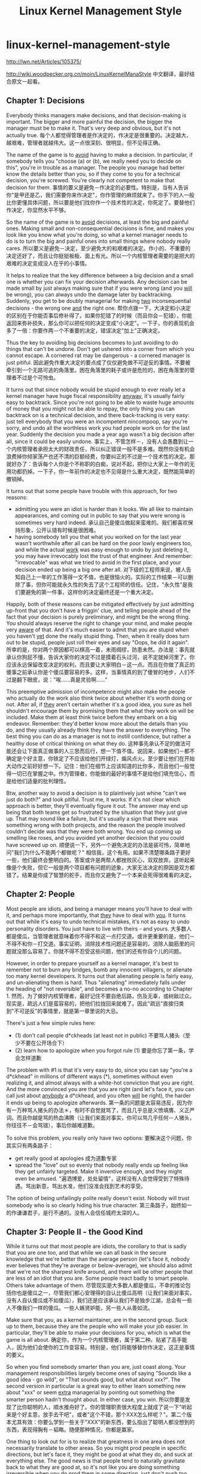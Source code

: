 * linux-kernel-management-style
#+TITLE: Linux Kernel Management Style

http://lwn.net/Articles/105375/

http://wiki.woodpecker.org.cn/moin/LinuxKernelManaStyle 中文翻译，最好结合原文一起看。

** Chapter 1: Decisions
Everybody thinks managers make decisions, and that decision-making is important.  The bigger and more painful the decision, the bigger the manager must be to make it.  That's very deep and obvious, but it's not actually true. 每个人都觉得管理者是作决定的，作决定是很重要的。决定越大、越艰难，管理者就越伟大。这一点很深刻、很明显，但不见得正确。

The name of the game is to _avoid_ having to make a decision.  In particular, if somebody tells you "choose (a) or (b), we really need you to decide on this", you're in trouble as a manager.  The people you manage had better know the details better than you, so if they come to you for a technical decision, you're screwed.  You're clearly not competent to make that decision for them. 事情的要义是避免－作决定的必要性。特别是，当有人告诉你"是甲还是乙，我们需要你来作决定"，你作管理的麻烦就来了。你手下的人一般比你更懂具体问题，所以要是他们找你作一个技术性的决定，你死定了。要替他们作决定，你显然水平不够。

So the name of the game is to _avoid_ decisions, at least the big and painful ones.  Making small and non-consequential decisions is fine, and makes you look like you know what you're doing, so what a kernel manager needs to do is to turn the big and painful ones into small things where nobody really cares. 所以要义是避免－决定，至少避免大的和艰难的决定。作小的、不重要的决定还好了，而且让你挺挺板板、面上有光。所以一个内核管理者需要的是把大的艰难的决定变成没人在乎的小事情。

It helps to realize that the key difference between a big decision and a small one is whether you can fix your decision afterwards.  Any decision can be made small by just always making sure that if you were wrong (and you _will_ be wrong), you can always undo the damage later by backtracking.  Suddenly, you get to be doubly managerial for making _two_ inconsequential decisions - the wrong one _and_ the right one. 帮你点拨一下，大决定和小决定的区别在于你能否事后修补得了。如果你犯错了的时候（而且你会－犯错），你能返回来弥补损失，那么你可以把任何的决定变成"小决定"。一下子，你的表现机会多了一倍：你要作两－个不重要的决定，错误决定"加上"正确决定。

Thus the key to avoiding big decisions becomes to just avoiding to do things that can't be undone.  Don't get ushered into a corner from which you cannot escape.  A cornered rat may be dangerous - a cornered manager is just pitiful. 因此避免作重大决定的要点成了仅仅避免做不可逆反的事情。不要被牵引到一个无路可逃的角落里。困在角落里的耗子或许是危险的，困在角落里的管理者不过是个可怜虫。

It turns out that since nobody would be stupid enough to ever really let a kernel manager have huge fiscal responsibility _anyway_, it's usually fairly easy to backtrack. Since you're not going to be able to waste huge amounts of money that you might not be able to repay, the only thing you can backtrack on is a technical decision, and there back-tracking is very easy: just tell everybody that you were an incompetent nincompoop, say you're sorry, and undo all the worthless work you had people work on for the last year.  Suddenly the decision you made a year ago wasn't a big decision after all, since it could be easily undone. 事实上，不管怎样－，没有人会愚蠢到让一个内核管理者承担太大的财政责任，所以纠正错误一般不是多难。既然你没有机会浪费掉你倾家荡产也还不清的巨额经费，你要纠正的不过是一个技术性的决定。那就好办了：告诉每个人你是个不称职的白痴，说对不起，把你让大家上一年作的无用功都扔掉。一下子，你一年前作的决定也不见得是什么重大决定，既然能简单的撤销掉。

It turns out that some people have trouble with this approach, for two reasons:
 - admitting you were an idiot is harder than it looks.  We all like to maintain appearances, and coming out in public to say that you were wrong is sometimes very hard indeed. 承认自己是傻瓜做起来蛮难的。我们都喜欢保持形象，公开认错有时候是很困难。
 - having somebody tell you that what you worked on for the last year wasn't worthwhile after all can be hard on the poor lowly engineers too, and while the actual _work_ was easy enough to undo by just deleting it, you may have irrevocably lost the trust of that engineer.  And remember: "irrevocable" was what we tried to avoid in the first place, and your decision ended up being a big one after all. 对下级的工程师来说，被人告知自己上一年的工作落得一文不值，也是很恼火的。实际的工作结果－可以删除了事，但你可能就永久性的失去了这个工程师的信任。记住，"永久性"是我们要避免的第一件事，这样你的决定最终还是一个重大决定。

Happily, both of these reasons can be mitigated effectively by just admitting up-front that you don't have a friggin' clue, and telling people ahead of the fact that your decision is purely preliminary, and might be the wrong thing.  You should always reserve the right to change your mind, and make people very _aware_ of that.  And it's much easier to admit that you are stupid when you haven't _yet_ done the really stupid thing. Then, when it really does turn out to be stupid, people just roll their eyes and say "Oops, he did it again".  所幸的是，你对两个原因都可以棋高一着，未雨绸缪，防患未然。办法是：事先就承认你狗屁不懂，告诉大家你的决定不过是摸着石头过河，说不定就掉河里了。你应该永远保留改变决定的权利，而且要让大家明白－这一点。而且在你做了真正的傻事之前承认你是个傻瓜要容易的多。这样，当事情真的到了傻冒的地步，人们不过是翻下眼皮，说："唉......真是灵验啊......"

This preemptive admission of incompetence might also make the people who actually do the work also think twice about whether it's worth doing or not.  After all, if _they_ aren't certain whether it's a good idea, you sure as hell shouldn't encourage them by promising them that what they work on will be included.  Make them at least think twice before they embark on a big endeavor. Remember: they'd better know more about the details than you do, and  they usually already think they have the answer to everything.  The best thing you can do as a manager is not to instill confidence, but rather a healthy dose of critical thinking on what they do. 这种事先承认不足的做法可能还会让下面真正做事的人三思而后行，想一下值不值。说回来，如果他们－都不确定是个好主意，你铁定了不应该给他们开绿灯，煽风点火。至少要让他们在开始大动作之前好好想一下。记住：他们在细节上应该知道的比你多，而且他们一般觉得一切已在掌握之中。作为管理者，你能做的最好的事情不是给他们填充信心，而是给他们适量的批判理性。

Btw, another way to avoid a decision is to plaintively just whine "can't we just do both?" and look pitiful.  Trust me, it works.  If it's not clear which approach is better, they'll eventually figure it out.  The answer may end up being that both teams get so frustrated by the situation that they just give up. That may sound like a failure, but it's usually a sign that there was something wrong with both projects, and the reason the people involved couldn't decide was that they were both wrong.  You end up coming up smelling like roses, and you avoided yet another decision that you could have screwed up on. 顺便说一下，另外一个避免决定的办法是装可怜，简单地问"我们为什么不能两个都做呢？" 相信我，这个有用。如果不清楚哪条路子更好一些，他们最终会整明白的。答案或许是两帮人都挫败灰心，双双放弃。这听起来像是个失败，但它一般是两个项目都有问题的迹象，大家无法决定的原因是双方都错了。结果是你成了智慧的舵手，而且你又避免了一个本来会死得很难看的决定。

** Chapter 2: People
Most people are idiots, and being a manager means you'll have to deal with it, and perhaps more importantly, that _they_ have to deal with _you_. It turns out that while it's easy to undo technical mistakes, it's not as easy to undo personality disorders. You just have to live with theirs - and yours. 大多数人都是傻瓜，当管理者就意味着你不得不和这一点打交道。或许更重要的是，他们－不得不和你－打交道。事实证明，消除技术性问题还是容易的，消除人脑筋里的问题就没那么容易了。你就不得不忍受这些问题，他们的还有你自个儿的问题。

However, in order to prepare yourself as a kernel manager, it's best to remember not to burn any bridges, bomb any innocent villagers, or alienate too many kernel developers. It turns out that alienating people is fairly easy, and un-alienating them is hard. Thus "alienating" immediately falls under the heading of "not reversible", and becomes a no-no according to Chapter 1. 然而，为了做好内核管理者，最好记住不要自绝后路，伤及无辜，或树敌过众。现实是，疏远人们是蛮容易的，把他们拉拢回来就难了。因此"疏远"直接归类到"不可逆反"的事情里，就是第一章里说的大忌。

There's just a few simple rules here: 
   - (1) don't call people d*ckheads (at least not in public) 不要骂人猪头（至少不要在公开场合下）
   - (2) learn how to apologize when you forgot rule (1) 要是你忘了第一条，学会怎样道歉

The problem with #1 is that it's very easy to do, since you can say "you're a d*ckhead" in millions of different ways (*), sometimes without even realizing it, and almost always with a white-hot conviction that you are right. And the more convinced you are that you are right (and let's face it, you can call just about _anybody_ a d*ckhead, and you often _will_ be right), the harder it ends up being to apologize afterwards. 第一条的问题是太容易违反，因为你有一万种骂人猪头的办法＊，有时不自觉就骂了，而且几乎总是义愤填膺、义正严词。而且你越是骂的热血沸腾（让我们来面对事实，你可以骂几乎任何－人猪头，你往往不－会骂错），事后你越难道歉。

To solve this problem, you really only have two options: 要解决这个问题，你其实只有两条路子：
   - get really good at apologies 成为道歉专家
   - spread the "love" out so evenly that nobody really ends up feeling like they get unfairly targeted.  Make it inventive enough, and they might even be amused. "遍洒博爱，处处留情"，这样没有人会觉得受到了特殊待遇。骂出新意，骂出水准，他们没准会找到艺术的享受。

The option of being unfailingly polite really doesn't exist. Nobody will trust somebody who is so clearly hiding his true character. 第三条路子，始终如一的作谦谦君子，是行不通的。没有人会信任城府太深的人。

** Chapter 3: People II - the Good Kind
While it turns out that most people are idiots, the corollary to that is sadly that you are one too, and that while we can all bask in the secure knowledge that we're better than the average person (let's face it, nobody ever believes that they're average or below-average), we should also admit that we're not the sharpest knife around, and there will be other people that are less of an idiot that you are. Some people react badly to smart people. Others take advantage of them. 尽管现实是大多数人都是傻瓜，不幸的推论包括你也是傻瓜之一，尽管我们都心安理得的自认比傻瓜高明（让我们来面对事实，没有人自认傻瓜或不如傻瓜），我们还是应该承认我们不是独步江湖，总会有一些人不像我们一样的傻瓜。一些人嫉贤妒能，另一些人从善如流。

Make sure that you, as a kernel maintainer, are in the second group. Suck up to them, because they are the people who will make your job easier. In particular, they'll be able to make your decisions for you, which is what the game is all about. 确定你，作为一个内核管理者，属于第二种。贴紧了高手能人，因为他们会使你的工作变容易。特别是，他们将能够替你作决定，这正是事情的要义。

So when you find somebody smarter than you are, just coast along.  Your management responsibilities largely become ones of saying "Sounds like a good idea - go wild", or "That sounds good, but what about xxx?".  The second version in particular is a great way to either learn something new about "xxx" or seem _extra_ managerial by pointing out something the smarter person hadn't thought about.  In either case, you win. 所以你要是发现了比你聪明的人，顺水推舟好了。你的管理职责很大程度上就成了说一下"听起来是个好主意，放手去干吧"，或者"这个不错，那个XXX怎么样呢？"。第二个版本尤其有效：你要么学到一些关于"XXX"的新东西，要么指出了聪明人都没想到的东西，表现得胸有－韬略。随便那种情况，你都是赢家。

One thing to look out for is to realize that greatness in one area does not necessarily translate to other areas.  So you might prod people in specific directions, but let's face it, they might be good at what they do, and suck at everything else.  The good news is that people tend to naturally gravitate back to what they are good at, so it's not like you are doing something irreversible when you _do_ prod them in some direction, just don't push too hard. 另外一件要小心的事情是，一个人在一方面厉害不见得在其他方面也厉害。你或许煽动谁做什么，但是让我们来面对事实，他或许精通自己的一亩三分地却其他什么都做不来。好的消息是，人们自然而然的倾向于选择自己擅长的事情来做。所以你真的－煽动一下，一般不见得会造成什么不可逆反的后果，只是不要用铁扇公主的芭蕉扇来煽。

** Chapter 4: Placing blame
Things will go wrong, and people want somebody to blame. Tag, you're it. 事情总会出错的，大家会找人来责怪。哈，就是你了。

It's not actually that hard to accept the blame, especially if people kind of realize that it wasn't _all_ your fault.  Which brings us to the best way of taking the blame: do it for another guy. You'll feel good for taking the fall, he'll feel good about not getting blamed, and the guy who lost his whole 36GB porn-collection because of your incompetence will grudgingly admit that you at least didn't try to weasel out of it. 担当责任其实不是那么难的，尤其是当大家心里也有数，不全－是你的错的时候。这带来了担当责任的最好的方式：代人受过。你会因为挑起了担子而心安，那个真正搞砸了的家伙不会成为众矢之的而颓废，至于那个因为你的失职而丢失了半个硬盘的A片的家伙，也会嘟嘟囔囔的承认你至少没有猥猥琐琐的推卸责任。

Then make the developer who really screwed up (if you can find him) know _in_private_ that he screwed up.  Not just so he can avoid it in the future, but so that he knows he owes you one.  And, perhaps even more importantly, he's also likely the person who can fix it.  Because, let's face it, it sure ain't you. 然后，私下－告诉那个搞砸了的家伙是他搞砸了（如果你能发现他的话）。这样不仅让他以后避免重犯，而且让他知道他欠你一个人情。而且，或许更重要的是，他可能就是那个能修补事故的人。因为，让我们来面对事实，你肯定不行。

Taking the blame is also why you get to be manager in the first place. It's part of what makes people trust you, and allow you the potential glory, because you're the one who gets to say "I screwed up".  And if you've followed the previous rules, you'll be pretty good at saying that by now. 担当责任也是最初你来作管理者的原因。这是领导者的本分。大家能信任你，给你荣誉，是因为你在必要的时候能说"是我不好"。而且如果你已经遵循了前面的规则，你现在说这个应该很在行了。

** Chapter 5: Things to avoid
There's one thing people hate even more than being called "d*ckhead", and that is being called a "d*ckhead" in a sanctimonious voice.  The first you can apologize for, the second one you won't really get the chance.  They likely will no longer be listening even if you otherwise do a good job. 比骂人"猪头"更招人恨的是用挖苦的语调骂人"猪头"。你可以为前一个道歉，后一个你都不会有道歉的机会。即使你其他方面都做的很好，他们可能也不会再听你的了。

We all think we're better than anybody else, which means that when somebody else puts on airs, it _really_ rubs us the wrong way.  You may be morally and intellectually superior to everybody around you, but don't try to make it too obvious unless you really _intend_ to irritate somebody(*). 我们都自我感觉良好，就是说当别人指手划脚的时候，真的－是可忍孰不可忍。你可能在才智品行上超出你周围所有的人，但是你要不是真的想－招惹谁的话＊，不要"表现"得太明显。

Similarly, don't be too polite or subtle about things. Politeness easily ends up going overboard and hiding the problem, and as they say, "On the internet, nobody can hear you being subtle". Use a big blunt object to hammer the point in, because you can't really depend on people getting your point otherwise. 类似的，处理问题不要太客气或微妙。客气往往会隔靴搔痒，不得要害。就像人家说的，"在互联网上，没有人听得到你微妙"。大张旗鼓、锣鼓喧天的把你的意见摆出来，不然你没法指望大家领悟到。

Some humor can help pad both the bluntness and the moralizing.  Going overboard to the point of being ridiculous can drive a point home without making it painful to the recipient, who just thinks you're being silly.  It can thus help get through the personal mental block we all have about criticism. 一点幽默可以帮助润滑你的蛮横和说教。过分夸张到荒诞的地步，既能充分表达你的观点，又不至于让对方难堪，因为他只会认为你在发疯。这样就可以绕过我们每个人都有的、抵制批评的心理盲区。

(*) Hint: internet newsgroups that are not directly related to your work are great ways to take out your frustrations at other people. Write insulting posts with a sneer just to get into a good flame every once in a while, and you'll feel cleansed. Just don't crap too close to home. 支一招：和你的工作不直接相关的网络论坛（译者按：Linus是说新闻组。没看到西方国家的论坛事业有中国这么发达。）是发泄的好地方。隔三岔五的，狞笑着写点侮辱人的帖子来点燃战火，会让你再次焕发青春。只是不要把战火烧到自己的老巢。

** Chapter 6: Why me?
Since your main responsibility seems to be to take the blame for other peoples mistakes, and make it painfully obvious to everybody else that you're incompetent, the obvious question becomes one of why do it in the first place? 既然你的主要职责好像就是代人受过，赤裸裸的展示自己如何不称职，显然的问题是：那你为什么还要做呢？

First off, while you may or may not get screaming teenage girls (or boys, let's not be judgmental or sexist here) knocking on your dressing room door, you _will_ get an immense feeling of personal accomplishment for being "in charge".  Never mind the fact that you're really leading by trying to keep up with everybody else and running after them as fast as you can.  Everybody will still think you're the person in charge. 首要的是，可能有也可能没有尖叫着的小女生（或者小男生，我们不要作道学家或性别岐视）来敲你更衣室的门，作"负责人"会－给你带来巨大的个人成就感。不用说你的"领导"其实是拼命从后面追赶大家、努力跟上大家的步伐。每个人还是会认为你是"负责人"。

It's a great job if you can hack it. 如果你能驾驭得了，这是一项伟大的工作。
